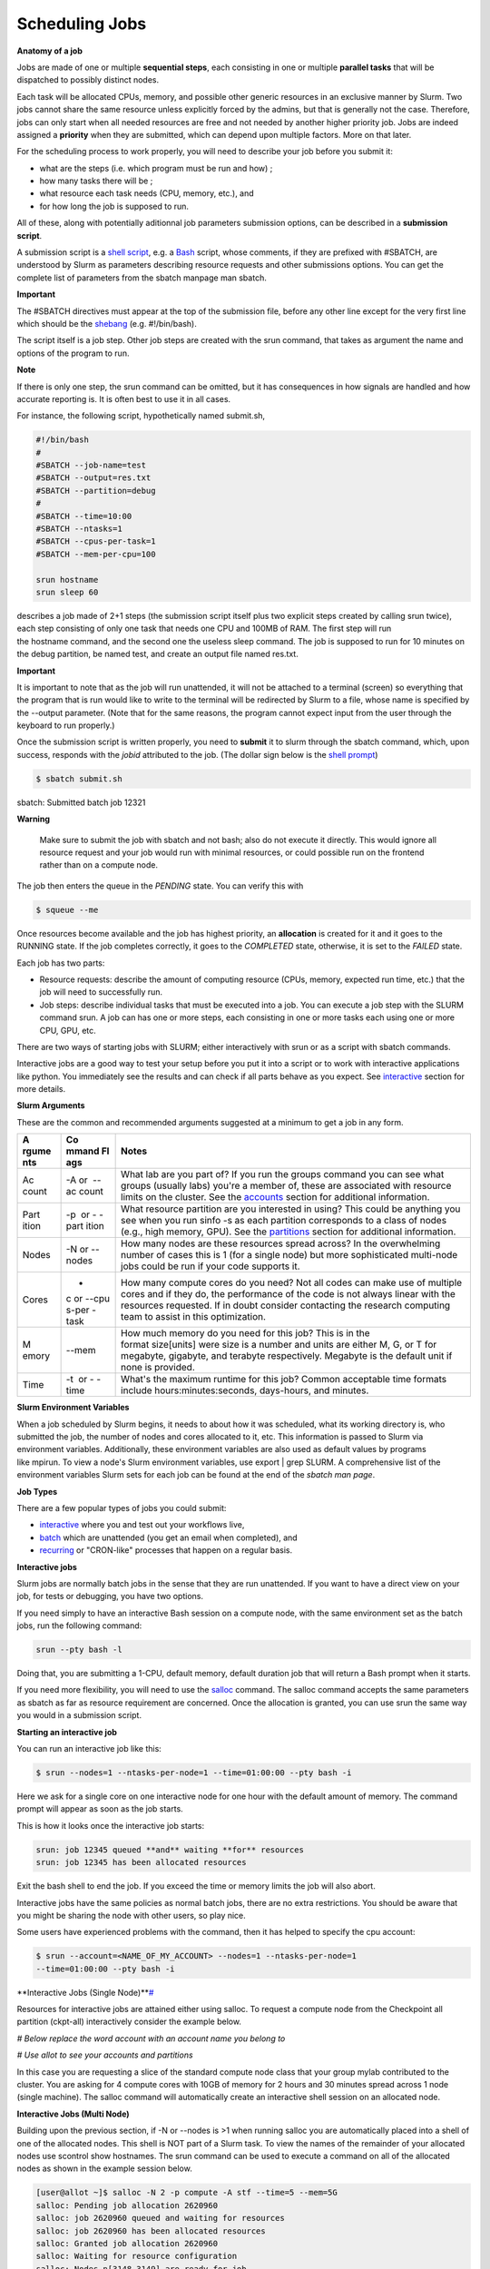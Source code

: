 **Scheduling Jobs**
-------------------------

**Anatomy of a job**

Jobs are made of one or multiple **sequential steps**, each consisting
in one or multiple **parallel tasks** that will be dispatched to
possibly distinct nodes.

Each task will be allocated CPUs, memory, and possible other generic
resources in an exclusive manner by Slurm. Two jobs cannot share the
same resource unless explicitly forced by the admins, but that is
generally not the case. Therefore, jobs can only start when all needed
resources are free and not needed by another higher priority job. Jobs
are indeed assigned a **priority** when they are submitted, which can
depend upon multiple factors. More on that later.

For the scheduling process to work properly, you will need to describe
your job before you submit it:

- what are the steps (i.e. which program must be run and how) ;

- how many tasks there will be ;

- what resource each task needs (CPU, memory, etc.), and

- for how long the job is supposed to run.

All of these, along with potentially aditionnal job parameters
submission options, can be described in a **submission script**.

A submission script is a `shell
script <https://en.wikipedia.org/wiki/Shell_script>`__, e.g.
a `Bash <https://en.wikipedia.org/wiki/Bash_(Unix_shell)>`__ script,
whose comments, if they are prefixed with #SBATCH, are understood by
Slurm as parameters describing resource requests and other submissions
options. You can get the complete list of parameters from the sbatch
manpage man sbatch.

**Important**

The #SBATCH directives must appear at the top of the submission file,
before any other line except for the very first line which should be
the `shebang <https://en.wikipedia.org/wiki/Shebang_(Unix)>`__ (e.g. #!/bin/bash).

The script itself is a job step. Other job steps are created with
the srun command, that takes as argument the name and options of the
program to run.

**Note**

If there is only one step, the srun command can be omitted, but it has
consequences in how signals are handled and how accurate reporting is.
It is often best to use it in all cases.

For instance, the following script, hypothetically named submit.sh,


.. code-block:: python

    #!/bin/bash
    #
    #SBATCH --job-name=test
    #SBATCH --output=res.txt
    #SBATCH --partition=debug
    #
    #SBATCH --time=10:00
    #SBATCH --ntasks=1
    #SBATCH --cpus-per-task=1
    #SBATCH --mem-per-cpu=100
    
    srun hostname
    srun sleep 60

describes a job made of 2+1 steps (the submission script itself plus two
explicit steps created by calling srun twice), each step consisting of
only one task that needs one CPU and 100MB of RAM. The first step will
run the hostname command, and the second one the useless sleep command.
The job is supposed to run for 10 minutes on the debug partition, be
named test, and create an output file named res.txt.

**Important**

It is important to note that as the job will run unattended, it will not
be attached to a terminal (screen) so everything that the program that
is run would like to write to the terminal will be redirected by Slurm
to a file, whose name is specified by the --output parameter. (Note that
for the same reasons, the program cannot expect input from the user
through the keyboard to run properly.)

Once the submission script is written properly, you need
to **submit** it to slurm through the sbatch command, which, upon
success, responds with the *jobid* attributed to the job. (The dollar
sign below is the `shell
prompt <https://en.wikipedia.org/wiki/Unix_shell#Bourne_shell>`__)

.. code-block:: python
  
    $ sbatch submit.sh

sbatch: Submitted batch job 12321

**Warning**

  Make sure to submit the job with sbatch and not bash; also do not
  execute it directly. This would ignore all resource request and your job
  would run with minimal resources, or could possible run on the frontend
  rather than on a compute node.

The job then enters the queue in the *PENDING* state. You can verify
this with

.. code-block:: python

    $ squeue --me

Once resources become available and the job has highest priority,
an **allocation** is created for it and it goes to the RUNNING state. If
the job completes correctly, it goes to the *COMPLETED* state,
otherwise, it is set to the *FAILED* state.

Each job has two parts:

- Resource requests: describe the amount of computing resource (CPUs,
  memory, expected run time, etc.) that the job will need to
  successfully run.

- Job steps: describe individual tasks that must be executed into a job.
  You can execute a job step with the SLURM command srun. A job can has
  one or more steps, each consisting in one or more tasks each using one
  or more CPU, GPU, etc.

There are two ways of starting jobs with SLURM; either interactively
with srun or as a script with sbatch commands.

Interactive jobs are a good way to test your setup before you put it
into a script or to work with interactive applications like python. You
immediately see the results and can check if all parts behave as you
expect.
See `interactive <https://scihpc.ir/docs/jobs/interactive/>`__ section
for more details.

**Slurm Arguments**

These are the common and recommended arguments suggested at a minimum to
get a job in any form.

+-------+-------+-----------------------------------------------------+
| **A   | **Co  | **Notes**                                           |
| rgume | mmand |                                                     |
| nts** | Fl    |                                                     |
|       | ags** |                                                     |
+=======+=======+=====================================================+
| Ac    | -A or | What lab are you part of? If you run                |
| count |  --ac | the groups command you can see what groups (usually |
|       | count | labs) you're a member of, these are associated with |
|       |       | resource limits on the cluster. See                 |
|       |       | the `accounts <https://hyak.uw.edu                  |
|       |       | /docs/compute/scheduling-jobs/#accounts>`__ section |
|       |       | for additional information.                         |
+-------+-------+-----------------------------------------------------+
| Part  | -p    | What resource partition are you interested in       |
| ition |  or - | using? This could be anything you see when you      |
|       | -part | run sinfo -s as each partition corresponds to a     |
|       | ition | class of nodes (e.g., high memory, GPU). See        |
|       |       | the `partitions <https://hyak.uw.edu/d              |
|       |       | ocs/compute/scheduling-jobs/#partitions>`__ section |
|       |       | for additional information.                         |
+-------+-------+-----------------------------------------------------+
| Nodes | -N    | How many nodes are these resources spread across?   |
|       | or -- | In the overwhelming number of cases this is 1 (for  |
|       | nodes | a single node) but more sophisticated multi-node    |
|       |       | jobs could be run if your code supports it.         |
+-------+-------+-----------------------------------------------------+
| Cores | -     | How many compute cores do you need? Not all codes   |
|       | c or  | can make use of multiple cores and if they do, the  |
|       | --cpu | performance of the code is not always linear with   |
|       | s-per | the resources requested. If in doubt consider       |
|       | -task | contacting the research computing team to assist in |
|       |       | this optimization.                                  |
+-------+-------+-----------------------------------------------------+
| M     | --mem | How much memory do you need for this job? This is   |
| emory |       | in the format size[units] were size is a number and |
|       |       | units are either M, G, or T for megabyte, gigabyte, |
|       |       | and terabyte respectively. Megabyte is the default  |
|       |       | unit if none is provided.                           |
+-------+-------+-----------------------------------------------------+
| Time  | -t    | What's the maximum runtime for this job? Common     |
|       |  or - | acceptable time formats                             |
|       | -time | include hours:minutes:seconds, days-hours,          |
|       |       | and minutes.                                        |
+-------+-------+-----------------------------------------------------+

**Slurm Environment Variables**

When a job scheduled by Slurm begins, it needs to about how it was
scheduled, what its working directory is, who submitted the job, the
number of nodes and cores allocated to it, etc. This information is
passed to Slurm via environment variables. Additionally, these
environment variables are also used as default values by programs
like mpirun. To view a node's Slurm environment variables, use export \|
grep SLURM. A comprehensive list of the environment variables Slurm sets
for each job can be found at the end of the *sbatch man page*.

**Job Types**

There are a few popular types of jobs you could submit:

- `interactive <#interactive-jobs>`__ where
  you and test out your workflows live,

- `batch <batch-jobs>`__ which
  are unattended (you get an email when completed), and

- `recurring <#null>`__ or
  "CRON-like" processes that happen on a regular basis.

**Interactive jobs**

Slurm jobs are normally batch jobs in the sense that they are run
unattended. If you want to have a direct view on your job, for tests or
debugging, you have two options.

If you need simply to have an interactive Bash session on a compute
node, with the same environment set as the batch jobs, run the following
command:

.. code-block:: python

    srun --pty bash -l

Doing that, you are submitting a 1-CPU, default memory, default duration
job that will return a Bash prompt when it starts.

If you need more flexibility, you will need to use
the `salloc <https://slurm.schedmd.com/salloc.html>`__ command.
The salloc command accepts the same parameters as sbatch as far as
resource requirement are concerned. Once the allocation is granted, you
can use srun the same way you would in a submission script.

**Starting an interactive job**

You can run an interactive job like this:

.. code-block:: python

    $ srun --nodes=1 --ntasks-per-node=1 --time=01:00:00 --pty bash -i

Here we ask for a single core on one interactive node for one hour with
the default amount of memory. The command prompt will appear as soon as
the job starts.

This is how it looks once the interactive job starts:

.. code-block:: python

    srun: job 12345 queued **and** waiting **for** resources
    srun: job 12345 has been allocated resources

Exit the bash shell to end the job. If you exceed the time or memory
limits the job will also abort.

Interactive jobs have the same policies as normal batch jobs, there are
no extra restrictions. You should be aware that you might be sharing the
node with other users, so play nice.

Some users have experienced problems with the command, then it has
helped to specify the cpu account:

.. code-block:: python

    $ srun --account=<NAME_OF_MY_ACCOUNT> --nodes=1 --ntasks-per-node=1
    --time=01:00:00 --pty bash -i

**Interactive Jobs (Single
Node)\ **\ `# <#interactive-jobs-single-node>`__

Resources for interactive jobs are attained either using salloc. To
request a compute node from the Checkpoint all partition (ckpt-all)
interactively consider the example below.

*# Below replace the word account with an account name you belong to*

*# Use allot to see your accounts and partitions*

.. code-block:: python
    salloc -A account -p ckpt-all -N 1 -c 4 --mem=10G --time=2:30:00

In this case you are requesting a slice of the standard compute node
class that your group mylab contributed to the cluster. You are asking
for 4 compute cores with 10GB of memory for 2 hours and 30 minutes
spread across 1 node (single machine). The salloc command will
automatically create an interactive shell session on an allocated node.

**Interactive Jobs (Multi Node)**

Building upon the previous section, if -N or --nodes is >1 when
running salloc you are automatically placed into a shell of one of the
allocated nodes. This shell is NOT part of a Slurm task. To view the
names of the remainder of your allocated nodes use scontrol show
hostnames. The srun command can be used to execute a command on all of
the allocated nodes as shown in the example session below.

.. code-block:: python

    [user@allot ~]$ salloc -N 2 -p compute -A stf --time=5 --mem=5G
    salloc: Pending job allocation 2620960
    salloc: job 2620960 queued and waiting for resources
    salloc: job 2620960 has been allocated resources
    salloc: Granted job allocation 2620960
    salloc: Waiting for resource configuration
    salloc: Nodes n[3148-3149] are ready for job
    
    [user@allot ~]$ srun hostname
    n3148
    n3149
    
    [user@allot ~]$ scontrol show hostnames
    n3148
    n3149



**Interactive Node Partitions**

If your group has an interactive node, use the option -p
<partition_name>-int like below. If you are unsure if your group has an
interactive node you can run hyakalloc and it will appear if you have
one.

.. code-block:: python

    salloc -p <partition_name>-int -A <group_name> --time=<time> --mem=<size>G



**note**

- If you are not allocated a session with the specified --mem value, try
  smaller memory values

For more details, read the *salloc man page*.

**Keeping interactive jobs alive**

Interactive jobs die when you disconnect from the login node either by
choice or by internet connection problems. To keep a job alive you can
use a terminal multiplexer like tmux.

tmux allows you to run processes as usual in your standard bash shell

You start tmux on the login node before you get a interactive slurm
session with srun and then do all the work in it. In case of a
disconnect you simply reconnect to the login node and attach to the tmux
session again by typing:

.. code-block:: python

    tmux attach

or in case you have multiple sessions running:

.. code-block:: python

  tmux list-session
  tmux attach -t SESSION_NUMBER

As long as the tmux session is not closed or terminated (e.g. by a
server restart) your session should continue. One problem with our
systems is that the tmux session is bound to the particular login server
you get connected to. So if you start a tmux session on stallo-1 and
next time you get randomly connected to stallo-2 you first have to
connect to stallo-1 again by:

.. code-block:: python

    ssh login-1

To log out a tmux session without closing it you have to press CTRL-B
(that the Ctrl key and simultaneously “b”, which is the standard tmux
prefix) and then “d” (without the quotation marks). To close a session
just close the bash session with either CTRL-D or type exit. You can get
a list of all tmux commands by CTRL-B and the ? (question mark). See
also `this
page <https://www.hamvocke.com/blog/a-quick-and-easy-guide-to-tmux/>`__ for
a short tutorial of tmux. Otherwise working inside of a tmux session is
almost the same as a normal bash session.

**Defining and submitting A Batch job**

Below is a slurm script template. Submit a batch job from the login node
by calling sbatch <script_name>.slurm.

.. code-block:: python


    $cat script.slurm

    #!/bin/bash
    
    #SBATCH --partition=debug      # partition name. Eg. Debug, bio, bigmem
    #SBATCH --job-name=demosample        # job name
    #SBATCH --nodes=2               # number of nodes allocated for this job
    #SBATCH --ntasks=2              # total number of tasks / mpi processes
    #SBATCH --cpus-per-task=8       # number OpenMP Threads per process
    #SBATCH --time=08:00:00         # total run time limit ([[D]D-]HH:MM:SS)
    ##SBATCH --gres=gpu:tesla:2      # number of GPUs
    ##The above line and this  will be ignored by Slurm
    # Get email notification when job begins, finishes or fails
    #SBATCH --mail-type=ALL         # type of notification: BEGIN, END, FAIL, ALL
    #SBATCH --mail-user=your@mail   # e-mail address
    SBATCH --chdir=<working directory>
    #SBATCH --export=all
    #SBATCH --output=<file> # where STDOUT goes
    #SBATCH --error=<file> # where STDERR goes
    
    
    # Modules to use (optional).
    #<e.g., module load singularity>
    
    # Run the application.
    #<my_programs>
    echo [`date '+%Y-%m-%d %H:%M:%S'`] Running $AE_ARCH
    srun  hostname
    sleep  60 


More Job Examples here

There is also an interactive `Script Generation
Wizard <https://www.ceci-hpc.be/scriptgen.html>`__ you can use to help
you in submission scripts creation.

**Job related environment variables**

Here we list some environment variables that are defined when you run a
job script. These is not a complete list. Please consult the SLURM
documentation for a complete list.

Job number:

.. code-block:: python

    SLURM_JOBID

SLURM_ARRAY_TASK_ID *# relevant when you are using job arrays*

List of nodes used in a job:

.. code-block:: python

    SLURM_NODELIST

Scratch directory:

.. code-block:: python

  SCRATCH *# defaults to
  /global/work/${USER}/${SLURM_JOBID}.allot.hpc.fedgen.net*

We recommend to **not** use $SCRATCH but to construct a variable
yourself and use that in your script, e.g.:

.. code-block:: python

  SCRATCH_DIRECTORY=/global/work/${USER}/my-example/${SLURM_JOBID}

The reason for this is that if you forget to sbatch your job script,
then $SCRATCH may suddenly be undefined and you risk erasing your entire
/global/work/${USER}.

Submit directory (this is the directory where you have sbatched your
job):

.. code-block:: python

  SUBMITDIR
  SLURM_SUBMIT_DIR

Default number of threads:

.. code-block:: python

    OMP_NUM_THREADS=1

Task count:

.. code-block:: python
  
    SLURM_NTASKS
